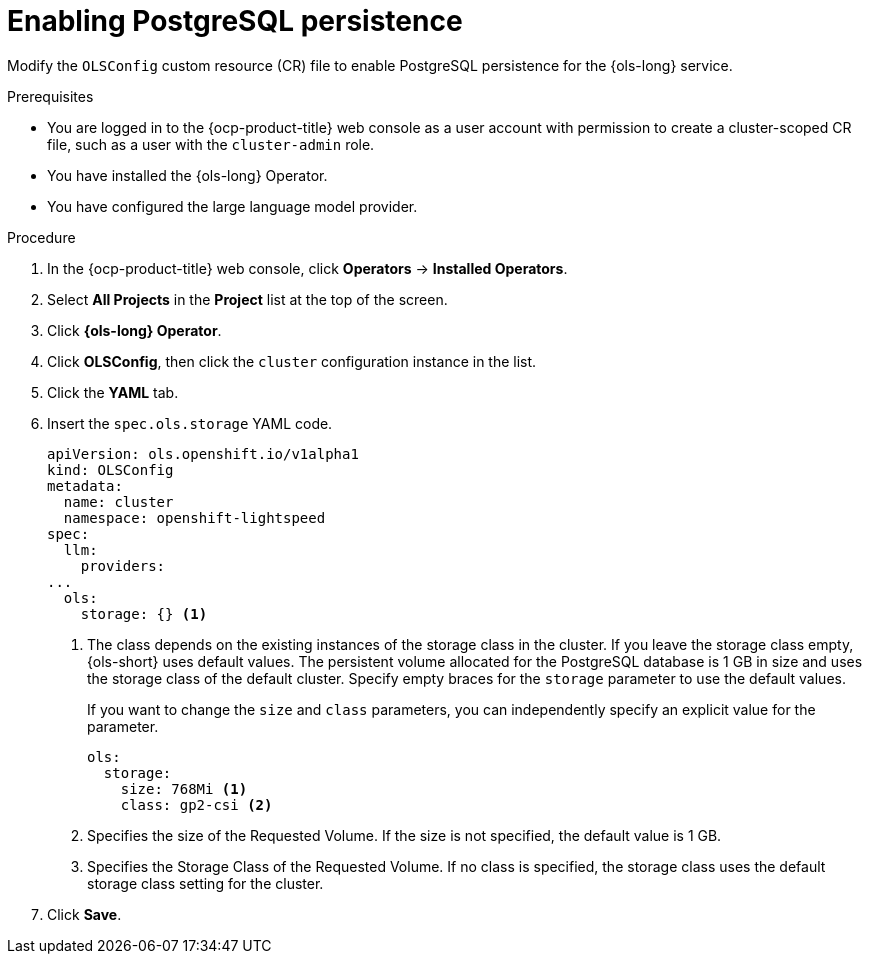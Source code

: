 // Module included in the following assemblies:
// * lightspeed-docs-main/configure/ols-configuring-openshift-lightspeed.adoc

:_mod-docs-content-type: PROCEDURE
[id="enabling-postgresql-persistence_{context}"]
= Enabling PostgreSQL persistence

Modify the `OLSConfig` custom resource (CR) file to enable PostgreSQL persistence for the {ols-long} service.

.Prerequisites

* You are logged in to the {ocp-product-title} web console as a user account with permission to create a cluster-scoped CR file, such as a user with the `cluster-admin` role.

* You have installed the {ols-long} Operator.

* You have configured the large language model provider.

.Procedure 

. In the {ocp-product-title} web console, click *Operators* -> *Installed Operators*. 

. Select *All Projects* in the  *Project* list at the top of the screen.

. Click *{ols-long} Operator*.

. Click *OLSConfig*, then click the `cluster` configuration instance in the list.

. Click the *YAML* tab.

. Insert the `spec.ols.storage` YAML code.
+
[source,yaml,subs="attributes,verbatim"]
----
apiVersion: ols.openshift.io/v1alpha1
kind: OLSConfig
metadata:
  name: cluster
  namespace: openshift-lightspeed
spec:
  llm:
    providers:
...
  ols:
    storage: {} <1>
----
<1> The class depends on the existing instances of the storage class in the cluster. If you leave the storage class empty, {ols-short} uses default values. The persistent volume allocated for the PostgreSQL database is 1 GB in size and uses the storage class of the default cluster. Specify empty braces for the `storage` parameter to use the default values.
+
If you want to change the `size` and `class` parameters, you can independently specify an explicit value for the parameter. 
+
[source,yaml,subs="attributes,verbatim"]
----
ols:
  storage:
    size: 768Mi <1>
    class: gp2-csi <2>
----  
<1> Specifies the size of the Requested Volume. If the size is not specified, the default value is 1 GB.
<2> Specifies the Storage Class of the Requested Volume. If no class is specified, the storage class uses the default storage class setting for the cluster.

. Click *Save*.
